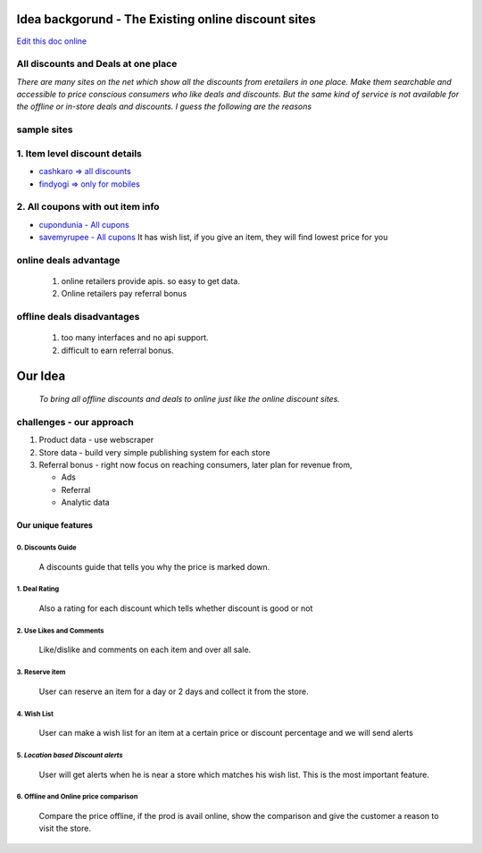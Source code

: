 Idea backgorund - The Existing online discount sites
-----------------------------------------------------

`Edit this doc online <http://rst.ninjs.org/?n=59fa956d9bb5fd519021e46c7947135d&theme=basic>`_

All discounts and Deals at one place
************************************
`There are many sites on the net which show all the discounts from eretailers in one place. Make them searchable and accessible to price conscious consumers who like deals and discounts. But the same kind of service is not available for the offline or in-store deals and discounts. I guess the following are the reasons`

sample sites
***************
1. Item level discount details
******************************

- `cashkaro => all discounts <http://cashkaro.com>`_
- `findyogi => only for mobiles <http://findyogi.com>`_

2. All coupons with out item info
**********************************

- `cupondunia - All cupons <http://www.coupondunia.in/>`_
- `savemyrupee - All cupons <http://www.savemyrupee.com/>`_
  It has wish list, if you give an item, they will find lowest price for you
   


online deals advantage
**********************
  1. online retailers provide apis. so easy to get data.
  2. Online retailers pay referral bonus

offline deals disadvantages
***************************
  1. too many interfaces and no api support.
  2. difficult to earn referral bonus.

Our Idea
--------
 `To bring all offline discounts and deals to online just like the online discount sites.`

challenges - our approach
*************************
1. Product data - use webscraper 
2. Store data - build very simple publishing system for each store
3. Referral bonus - right now focus on reaching consumers, later plan for revenue from,

   - Ads
   - Referral
   - Analytic data

Our unique features
====================

****************************
0. Discounts Guide
****************************

 A discounts guide that tells you why the price is marked down.

***************
1. Deal Rating
***************
   Also a rating for each discount which tells whether discount is good or not

*************************
2. Use Likes and Comments
*************************
 Like/dislike and comments on each item and over all sale.


**********************
3. Reserve item
**********************
  User can reserve an item for a day or 2 days and collect it from the store.

***************
4. Wish List
***************
 User can make a wish list for an item at a certain price or discount percentage and we will send alerts 

*************************************
5. *Location based Discount alerts*
*************************************
  User will get alerts when he is near a store which matches his wish list. This is the most important feature.

******************************************
6. Offline and Online price comparison
******************************************
  Compare the price offline, if the prod is avail online, show the comparison and give the customer a reason to visit the 
  store.







